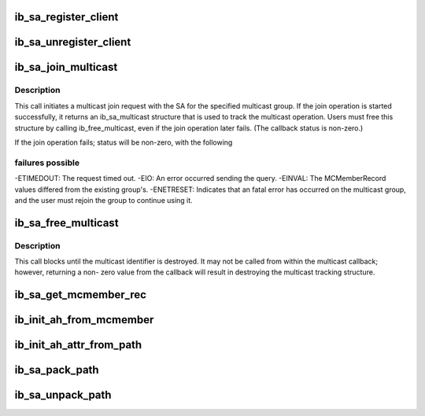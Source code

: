 .. -*- coding: utf-8; mode: rst -*-
.. src-file: include/rdma/ib_sa.h

.. _`ib_sa_register_client`:

ib_sa_register_client
=====================

.. c:function:: void ib_sa_register_client(struct ib_sa_client *client)

    Register an SA client.

    :param struct ib_sa_client \*client:
        *undescribed*

.. _`ib_sa_unregister_client`:

ib_sa_unregister_client
=======================

.. c:function:: void ib_sa_unregister_client(struct ib_sa_client *client)

    Deregister an SA client.

    :param struct ib_sa_client \*client:
        Client object to deregister.

.. _`ib_sa_join_multicast`:

ib_sa_join_multicast
====================

.. c:function:: struct ib_sa_multicast *ib_sa_join_multicast(struct ib_sa_client *client, struct ib_device *device, u8 port_num, struct ib_sa_mcmember_rec *rec, ib_sa_comp_mask comp_mask, gfp_t gfp_mask, int (*callback)(int status, struct ib_sa_multicast *multicast), void *context)

    Initiates a join request to the specified multicast group.

    :param struct ib_sa_client \*client:
        SA client

    :param struct ib_device \*device:
        Device associated with the multicast group.

    :param u8 port_num:
        Port on the specified device to associate with the multicast
        group.

    :param struct ib_sa_mcmember_rec \*rec:
        SA multicast member record specifying group attributes.

    :param ib_sa_comp_mask comp_mask:
        Component mask indicating which group attributes of \ ``rec``\  are
        valid.

    :param gfp_t gfp_mask:
        GFP mask for memory allocations.

    :param int (\*callback)(int status, struct ib_sa_multicast \*multicast):
        User callback invoked once the join operation completes.

    :param void \*context:
        User specified context stored with the ib_sa_multicast structure.

.. _`ib_sa_join_multicast.description`:

Description
-----------

This call initiates a multicast join request with the SA for the specified
multicast group.  If the join operation is started successfully, it returns
an ib_sa_multicast structure that is used to track the multicast operation.
Users must free this structure by calling ib_free_multicast, even if the
join operation later fails.  (The callback status is non-zero.)

If the join operation fails; status will be non-zero, with the following

.. _`ib_sa_join_multicast.failures-possible`:

failures possible
-----------------

-ETIMEDOUT: The request timed out.
-EIO: An error occurred sending the query.
-EINVAL: The MCMemberRecord values differed from the existing group's.
-ENETRESET: Indicates that an fatal error has occurred on the multicast
group, and the user must rejoin the group to continue using it.

.. _`ib_sa_free_multicast`:

ib_sa_free_multicast
====================

.. c:function:: void ib_sa_free_multicast(struct ib_sa_multicast *multicast)

    Frees the multicast tracking structure, and releases any reference on the multicast group.

    :param struct ib_sa_multicast \*multicast:
        Multicast tracking structure allocated by ib_join_multicast.

.. _`ib_sa_free_multicast.description`:

Description
-----------

This call blocks until the multicast identifier is destroyed.  It may
not be called from within the multicast callback; however, returning a non-
zero value from the callback will result in destroying the multicast
tracking structure.

.. _`ib_sa_get_mcmember_rec`:

ib_sa_get_mcmember_rec
======================

.. c:function:: int ib_sa_get_mcmember_rec(struct ib_device *device, u8 port_num, union ib_gid *mgid, struct ib_sa_mcmember_rec *rec)

    Looks up a multicast member record by its MGID and returns it if found.

    :param struct ib_device \*device:
        Device associated with the multicast group.

    :param u8 port_num:
        Port on the specified device to associate with the multicast
        group.

    :param union ib_gid \*mgid:
        MGID of multicast group.

    :param struct ib_sa_mcmember_rec \*rec:
        Location to copy SA multicast member record.

.. _`ib_init_ah_from_mcmember`:

ib_init_ah_from_mcmember
========================

.. c:function:: int ib_init_ah_from_mcmember(struct ib_device *device, u8 port_num, struct ib_sa_mcmember_rec *rec, struct net_device *ndev, enum ib_gid_type gid_type, struct rdma_ah_attr *ah_attr)

    Initialize address handle attributes based on an SA multicast member record.

    :param struct ib_device \*device:
        *undescribed*

    :param u8 port_num:
        *undescribed*

    :param struct ib_sa_mcmember_rec \*rec:
        *undescribed*

    :param struct net_device \*ndev:
        *undescribed*

    :param enum ib_gid_type gid_type:
        *undescribed*

    :param struct rdma_ah_attr \*ah_attr:
        *undescribed*

.. _`ib_init_ah_attr_from_path`:

ib_init_ah_attr_from_path
=========================

.. c:function:: int ib_init_ah_attr_from_path(struct ib_device *device, u8 port_num, struct sa_path_rec *rec, struct rdma_ah_attr *ah_attr)

    Initialize address handle attributes based on an SA path record.

    :param struct ib_device \*device:
        *undescribed*

    :param u8 port_num:
        *undescribed*

    :param struct sa_path_rec \*rec:
        *undescribed*

    :param struct rdma_ah_attr \*ah_attr:
        *undescribed*

.. _`ib_sa_pack_path`:

ib_sa_pack_path
===============

.. c:function:: void ib_sa_pack_path(struct sa_path_rec *rec, void *attribute)

    Conert a path record from struct ib_sa_path_rec to IB MAD wire format.

    :param struct sa_path_rec \*rec:
        *undescribed*

    :param void \*attribute:
        *undescribed*

.. _`ib_sa_unpack_path`:

ib_sa_unpack_path
=================

.. c:function:: void ib_sa_unpack_path(void *attribute, struct sa_path_rec *rec)

    Convert a path record from MAD format to struct ib_sa_path_rec.

    :param void \*attribute:
        *undescribed*

    :param struct sa_path_rec \*rec:
        *undescribed*

.. This file was automatic generated / don't edit.

